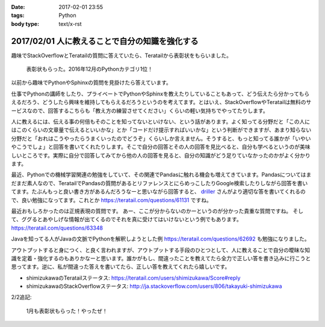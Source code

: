 :date: 2017-02-01 23:55
:tags: Python
:body type: text/x-rst

================================================
2017/02/01 人に教えることで自分の知識を強化する
================================================

趣味でStackOverflowとTeratailの質問に答えていたら、Teratailから表彰状をもらいました。


.. figure:: teratail-award-201612.*
   :width: 400

   表彰状もらった。2016年12月のPythonカテゴリ1位！

以前から趣味でPythonやSphinxの質問を見掛けたら答えています。

仕事でPythonの講師をしたり、プライベートでPythonやSphinxを教えたりしていることもあって、どう伝えたら分かってもらえるだろう、どうしたら興味を維持してもらえるだろうというのを考えてます。とはいえ、StackOverflowやTeratailは無料のサービスなので、回答するこちらも「教え方の練習させてください」くらいの軽い気持ちでやってたりします。

人に教えるには、伝える事の何倍もそのことを知ってないといけない、という話があります。よく知ってる分野だと「この人にはこのくらいの文章量で伝えるといいかな」とか「コードだけ提示すればいいかな」という判断ができますが、あまり知らない分野だと「おれはこうやったらうまくいったのでどうぞ」くらいしか言えません。そうすると、もっと知ってる誰かが「いやいやこうでしょ」と回答を書いてくれたりします。そこで自分の回答とその人の回答を見比べると、自分も学べるというのが美味しいところです。実際に自分で回答してみてから他の人の回答を見ると、自分の知識がどう足りていなかったのかがよく分かります。

最近、Pythonでの機械学習関連の勉強をしていて、その関連でPandasに触れる機会も増えてきています。Pandasについてはまだまだ素人なので、TeratailでPandasの質問があるとリファレンスとにらめっこしたりGoogle検索したりしながら回答を書いてます。たぶんもっと良い書き方があるんだろうなーと思いながら回答すると、 `driller`_ さんがより適切な答を書いてくれるので、良い勉強になってます。これとか https://teratail.com/questions/61131 ですね。


最近おもしろかったのは正規表現の質問です。
あー、ここが分からないのかーというのが分かった貴重な質問ですね。
そして、ググるとあやしげな情報が出てくるのでそれを真に受けてはいけないという例でもあります。
https://teratail.com/questions/63348

Javaを知ってる人がJavaの文脈でPythonを解釈しようとした例 https://teratail.com/questions/62692 も勉強になりました。


アウトプットすると身につく、と良く言われますが、アウトプットする手段のひとつとして、人に教えることで自分の曖昧な知識を定着・強化するのもありかなーと思います。誰かがもし、間違ったことを教えてたら全力で正しい答を書き込みに行こうと思ってます。逆に、私が間違った答えを書いてたら、正しい答を教えてくれたら嬉しいです。


* shimizukawaのTeratailステータス: https://teratail.com/users/shimizukawa/Score#reply
* shimizukawaのStackOverflowステータス: http://ja.stackoverflow.com/users/806/takayuki-shimizukawa

2/2追記:

.. figure:: teratail-award-201701.*
   :width: 400

   1月も表彰状もらった！やったぜ！


.. _driller: https://teratail.com/users/driller

